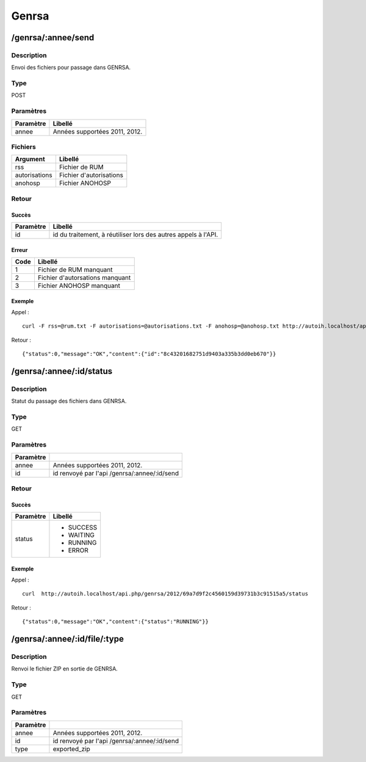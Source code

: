 Genrsa
======

/genrsa/:annee/send
-------------------

Description
^^^^^^^^^^^

Envoi des fichiers pour passage dans GENRSA.

Type
^^^^

POST

Paramètres
^^^^^^^^^^

========= =============================
Paramètre Libellé
========= =============================
annee     Années supportées 2011, 2012.
========= =============================


Fichiers
^^^^^^^^^

============= =======================
Argument      Libellé
============= =======================
rss           Fichier de RUM
autorisations Fichier d'autorisations
anohosp       Fichier ANOHOSP
============= =======================


Retour
^^^^^^

Succès
"""""""

========= =======
Paramètre Libellé
========= =======
id        id du traitement, à réutiliser lors des autres appels à l'API.
========= =======

Erreur
""""""

==== ===============================
Code Libellé
==== ===============================
1    Fichier de RUM manquant
2    Fichier d'autorsations manquant
3    Fichier ANOHOSP manquant
==== ===============================


Exemple
"""""""

Appel : ::

    curl -F rss=@rum.txt -F autorisations=@autorisations.txt -F anohosp=@anohosp.txt http://autoih.localhost/api.php/genrsa/2012/send

Retour : ::

    {"status":0,"message":"OK","content":{"id":"8c43201682751d9403a335b3dd0eb670"}}


/genrsa/:annee/:id/status
-------------------------

Description
^^^^^^^^^^^

Statut du passage des fichiers dans GENRSA.

Type
^^^^

GET

Paramètres
^^^^^^^^^^

========= ============================================
Paramètre 
========= ============================================
annee     Années supportées 2011, 2012.
id        id renvoyé par l'api /genrsa/:annee/:id/send
========= ============================================


Retour
^^^^^^

Succès
"""""""

+---------+-----------+
|Paramètre|Libellé    |
+=========+===========+
|status   | * SUCCESS |
|         | * WAITING |
|         | * RUNNING |
|         | * ERROR   |
+---------+-----------+          

Exemple
"""""""

Appel : ::

  curl  http://autoih.localhost/api.php/genrsa/2012/69a7d9f2c4560159d39731b3c91515a5/status

Retour : ::

  {"status":0,"message":"OK","content":{"status":"RUNNING"}}


/genrsa/:annee/:id/file/:type
---------------------------


Description
^^^^^^^^^^^

Renvoi le fichier ZIP en sortie de GENRSA.

Type
^^^^

GET

Paramètres
^^^^^^^^^^

========= ============================================
Paramètre 
========= ============================================
annee     Années supportées 2011, 2012.
id        id renvoyé par l'api /genrsa/:annee/:id/send
type      exported_zip
========= ============================================


